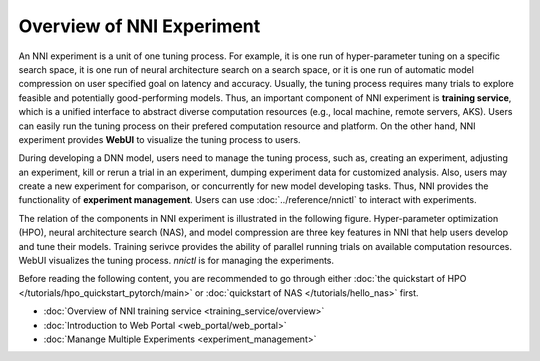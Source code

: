 Overview of NNI Experiment
==========================

An NNI experiment is a unit of one tuning process. For example, it is one run of hyper-parameter tuning on a specific search space, it is one run of neural architecture search on a search space, or it is one run of automatic model compression on user specified goal on latency and accuracy. Usually, the tuning process requires many trials to explore feasible and potentially good-performing models. Thus, an important component of NNI experiment is **training service**, which is a unified interface to abstract diverse computation resources (e.g., local machine, remote servers, AKS). Users can easily run the tuning process on their prefered computation resource and platform. On the other hand, NNI experiment provides **WebUI** to visualize the tuning process to users.

During developing a DNN model, users need to manage the tuning process, such as, creating an experiment, adjusting an experiment, kill or rerun a trial in an experiment, dumping experiment data for customized analysis. Also, users may create a new experiment for comparison, or concurrently for new model developing tasks. Thus, NNI provides the functionality of **experiment management**. Users can use :doc:`../reference/nnictl` to interact with experiments.

The relation of the components in NNI experiment is illustrated in the following figure. Hyper-parameter optimization (HPO), neural architecture search (NAS), and model compression are three key features in NNI that help users develop and tune their models. Training serivce provides the ability of parallel running trials on available computation resources. WebUI visualizes the tuning process. *nnictl* is for managing the experiments.

.. image:: ../../img/experiment_arch.png
   :scale: 80 %
   :align: center

Before reading the following content, you are recommended to go through either :doc:`the quickstart of HPO </tutorials/hpo_quickstart_pytorch/main>` or :doc:`quickstart of NAS </tutorials/hello_nas>` first.

* :doc:`Overview of NNI training service <training_service/overview>`
* :doc:`Introduction to Web Portal <web_portal/web_portal>`
* :doc:`Manange Multiple Experiments <experiment_management>`
